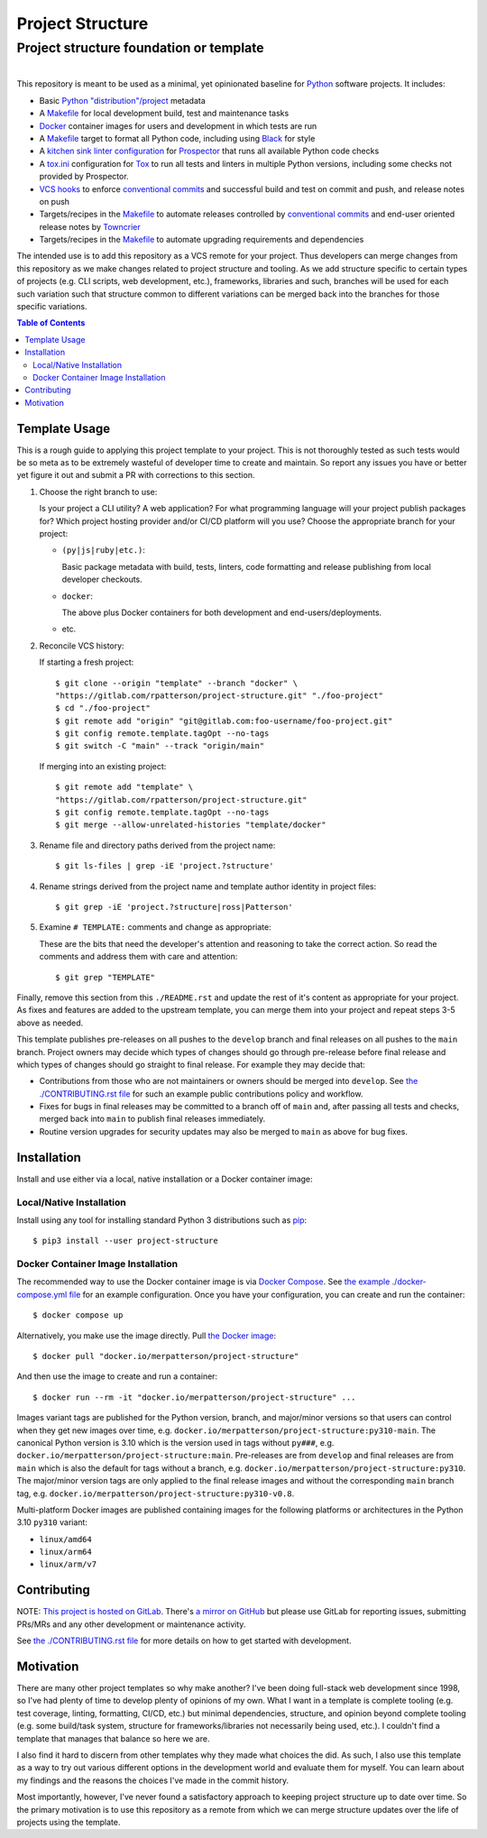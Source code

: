 .. SPDX-FileCopyrightText: 2023 Ross Patterson <me@rpatterson.net>
..
.. SPDX-License-Identifier: MIT

########################################################################################
Project Structure
########################################################################################
Project structure foundation or template
****************************************************************************************

.. list-table::
   :class: borderless align-right

   * - .. figure:: https://img.shields.io/pypi/v/project-structure.svg?logo=pypi&label=PyPI&logoColor=gold
          :alt: PyPI latest release version
          :target: https://pypi.org/project/project-structure/
       .. figure:: https://img.shields.io/pypi/pyversions/project-structure.svg?logo=python&label=Python&logoColor=gold
          :alt: PyPI Python versions
          :target: https://pypi.org/project/project-structure/
       .. figure:: https://img.shields.io/badge/code%20style-black-000000.svg
          :alt: Python code style
          :target: https://github.com/psf/black
       .. figure:: https://api.reuse.software/badge/gitlab.com/rpatterson/project-structure
          :alt: REUSE license status
          :target: https://api.reuse.software/info/gitlab.com/rpatterson/project-structure

     - .. figure:: https://img.shields.io/docker/v/merpatterson/project-structure?sort=semver&logo=docker
          :alt: Docker Hub image version (latest semver)
          :target: https://hub.docker.com/r/merpatterson/project-structure
       .. figure:: https://img.shields.io/docker/pulls/merpatterson/project-structure?logo=docker
          :alt: Docker Hub image pulls count
          :target: https://hub.docker.com/r/merpatterson/project-structure
       .. figure:: https://img.shields.io/docker/stars/merpatterson/project-structure?logo=docker
	  :alt: Docker Hub stars
          :target: https://hub.docker.com/r/merpatterson/project-structure
       .. figure:: https://img.shields.io/docker/image-size/merpatterson/project-structure?logo=docker
	  :alt: Docker Hub image size (latest semver)
          :target: https://hub.docker.com/r/merpatterson/project-structure

     - .. figure:: https://img.shields.io/keybase/pgp/rpatterson?logo=keybase
          :alt: KeyBase PGP key ID
          :target: https://keybase.io/rpatterson
       .. figure:: https://img.shields.io/github/followers/rpatterson?style=social
          :alt: GitHub followers count
          :target: https://github.com/rpatterson
       .. figure:: https://img.shields.io/liberapay/receives/rpatterson.svg?logo=liberapay
          :alt: LiberaPay donated per week
          :target: https://liberapay.com/rpatterson/donate
       .. figure:: https://img.shields.io/liberapay/patrons/rpatterson.svg?logo=liberapay
          :alt: LiberaPay patrons count
          :target: https://liberapay.com/rpatterson/donate


This repository is meant to be used as a minimal, yet opinionated baseline for `Python`_
software projects.  It includes:

- Basic `Python "distribution"/project`_ metadata
- A `Makefile`_ for local development build, test and maintenance tasks
- `Docker`_ container images for users and development in which tests are run
- A `Makefile`_ target to format all Python code, including using `Black`_ for style
- A `kitchen sink linter configuration`_ for `Prospector`_ that runs all available
  Python code checks
- A `tox.ini`_ configuration for `Tox`_ to run all tests and linters in multiple Python
  versions, including some checks not provided by Prospector.
- `VCS hooks`_ to enforce `conventional commits`_ and successful build and test on
  commit and push, and release notes on push
- Targets/recipes in the `Makefile`_ to automate releases controlled by `conventional
  commits`_ and end-user oriented release notes by `Towncrier`_
- Targets/recipes in the `Makefile`_ to automate upgrading requirements and dependencies

The intended use is to add this repository as a VCS remote for your project.  Thus
developers can merge changes from this repository as we make changes related to project
structure and tooling.  As we add structure specific to certain types of projects
(e.g. CLI scripts, web development, etc.), frameworks, libraries and such, branches will
be used for each such variation such that structure common to different variations can
be merged back into the branches for those specific variations.

.. contents:: Table of Contents


****************************************************************************************
Template Usage
****************************************************************************************

This is a rough guide to applying this project template to your project.  This is not
thoroughly tested as such tests would be so meta as to be extremely wasteful of
developer time to create and maintain.  So report any issues you have or better yet
figure it out and submit a PR with corrections to this section.

#. Choose the right branch to use:

   Is your project a CLI utility?  A web application?  For what programming language
   will your project publish packages for?  Which project hosting provider
   and/or CI/CD platform will you use?  Choose the appropriate branch for your project:

   - ``(py|js|ruby|etc.)``:

     Basic package metadata with build, tests, linters, code formatting and release
     publishing from local developer checkouts.

   - ``docker``:

     The above plus Docker containers for both development and end-users/deployments.

   - etc.

#. Reconcile VCS history:

   If starting a fresh project::

     $ git clone --origin "template" --branch "docker" \
     "https://gitlab.com/rpatterson/project-structure.git" "./foo-project"
     $ cd "./foo-project"
     $ git remote add "origin" "git@gitlab.com:foo-username/foo-project.git"
     $ git config remote.template.tagOpt --no-tags
     $ git switch -C "main" --track "origin/main"

   If merging into an existing project::

     $ git remote add "template" \
     "https://gitlab.com/rpatterson/project-structure.git"
     $ git config remote.template.tagOpt --no-tags
     $ git merge --allow-unrelated-histories "template/docker"

#. Rename file and directory paths derived from the project name::

     $ git ls-files | grep -iE 'project.?structure'

#. Rename strings derived from the project name and template author identity in project
   files::

     $ git grep -iE 'project.?structure|ross|Patterson'

#. Examine ``# TEMPLATE:`` comments and change as appropriate:

   These are the bits that need the developer's attention and reasoning to take the
   correct action.  So read the comments and address them with care and attention::

     $ git grep "TEMPLATE"

Finally, remove this section from this ``./README.rst`` and update the rest of it's
content as appropriate for your project.  As fixes and features are added to the
upstream template, you can merge them into your project and repeat steps 3-5 above as
needed.

This template publishes pre-releases on all pushes to the ``develop`` branch and final
releases on all pushes to the ``main`` branch.  Project owners may decide which types
of changes should go through pre-release before final release and which types of changes
should go straight to final release.  For example they may decide that:

- Contributions from those who are not maintainers or owners should be merged into
  ``develop``.  See `the ./CONTRIBUTING.rst file`_ for such an example public
  contributions policy and workflow.

- Fixes for bugs in final releases may be committed to a branch off of ``main`` and,
  after passing all tests and checks, merged back into ``main`` to publish final
  releases immediately.

- Routine version upgrades for security updates may also be merged to ``main`` as
  above for bug fixes.


****************************************************************************************
Installation
****************************************************************************************

Install and use either via a local, native installation or a Docker container image:

Local/Native Installation
========================================================================================

Install using any tool for installing standard Python 3 distributions such as `pip`_::

  $ pip3 install --user project-structure

Docker Container Image Installation
========================================================================================

The recommended way to use the Docker container image is via `Docker Compose`_.  See
`the example ./docker-compose.yml file`_ for an example configuration.  Once you have
your configuration, you can create and run the container::

  $ docker compose up

Alternatively, you make use the image directly.  Pull `the Docker image`_::

  $ docker pull "docker.io/merpatterson/project-structure"

And then use the image to create and run a container::

  $ docker run --rm -it "docker.io/merpatterson/project-structure" ...

Images variant tags are published for the Python version, branch, and major/minor
versions so that users can control when they get new images over time,
e.g. ``docker.io/merpatterson/project-structure:py310-main``.  The canonical
Python version is 3.10 which is the version used in tags without ``py###``,
e.g. ``docker.io/merpatterson/project-structure:main``.  Pre-releases are from
``develop`` and final releases are from ``main`` which is also the default for tags
without a branch, e.g. ``docker.io/merpatterson/project-structure:py310``. The
major/minor version tags are only applied to the final release images and without the
corresponding ``main`` branch tag,
e.g. ``docker.io/merpatterson/project-structure:py310-v0.8``.

Multi-platform Docker images are published containing images for the following
platforms or architectures in the Python 3.10 ``py310`` variant:

- ``linux/amd64``
- ``linux/arm64``
- ``linux/arm/v7``


****************************************************************************************
Contributing
****************************************************************************************

NOTE: `This project is hosted on GitLab`_.  There's `a mirror on GitHub`_ but please use
GitLab for reporting issues, submitting PRs/MRs and any other development or maintenance
activity.

See `the ./CONTRIBUTING.rst file`_ for more details on how to get started with
development.


****************************************************************************************
Motivation
****************************************************************************************

There are many other project templates so why make another? I've been doing full-stack
web development since 1998, so I've had plenty of time to develop plenty of opinions of
my own.  What I want in a template is complete tooling (e.g. test coverage, linting,
formatting, CI/CD, etc.) but minimal dependencies, structure, and opinion beyond
complete tooling (e.g. some build/task system, structure for frameworks/libraries not
necessarily being used, etc.).  I couldn't find a template that manages that balance so
here we are.

I also find it hard to discern from other templates why they made what choices the did.
As such, I also use this template as a way to try out various different options in the
development world and evaluate them for myself.  You can learn about my findings and the
reasons the choices I've made in the commit history.

Most importantly, however, I've never found a satisfactory approach to keeping project
structure up to date over time.  So the primary motivation is to use this repository as
a remote from which we can merge structure updates over the life of projects using the
template.


.. _Python: https://docs.python.org/3/library/logging.html
.. _Python "distribution"/project: https://docs.python.org/3/distributing/index.html
.. _pip: https://pip.pypa.io/en/stable/installation/
.. _`Black`: https://github.com/psf/black
.. _`Prospector`: https://prospector.landscape.io
.. _`Tox`: https://tox.wiki
.. _`Towncrier`: https://towncrier.readthedocs.io

.. _`conventional commits`: https://www.conventionalcommits.org

.. _`This project is hosted on GitLab`:
   https://gitlab.com/rpatterson/project-structure
.. _`a mirror on GitHub`:
   https://github.com/rpatterson/project-structure
.. _`Docker`: https://docs.docker.com/
.. _`Docker Compose`: https://docs.docker.com/compose/
.. _the Docker image: https://hub.docker.com/r/merpatterson/project-structure

.. _Makefile: ./Makefile
.. _`the example ./docker-compose.yml file`: ./docker-compose.yml
.. _`the ./CONTRIBUTING.rst file`: ./CONTRIBUTING.rst
.. _`kitchen sink linter configuration`: ./.prospector.yaml
.. _`tox.ini`: ./tox.ini
.. _`VCS hooks`: ./.pre-commit-config.yaml
